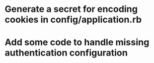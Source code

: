 * Generate a secret for encoding cookies in config/application.rb
* Add some code to handle missing authentication configuration

